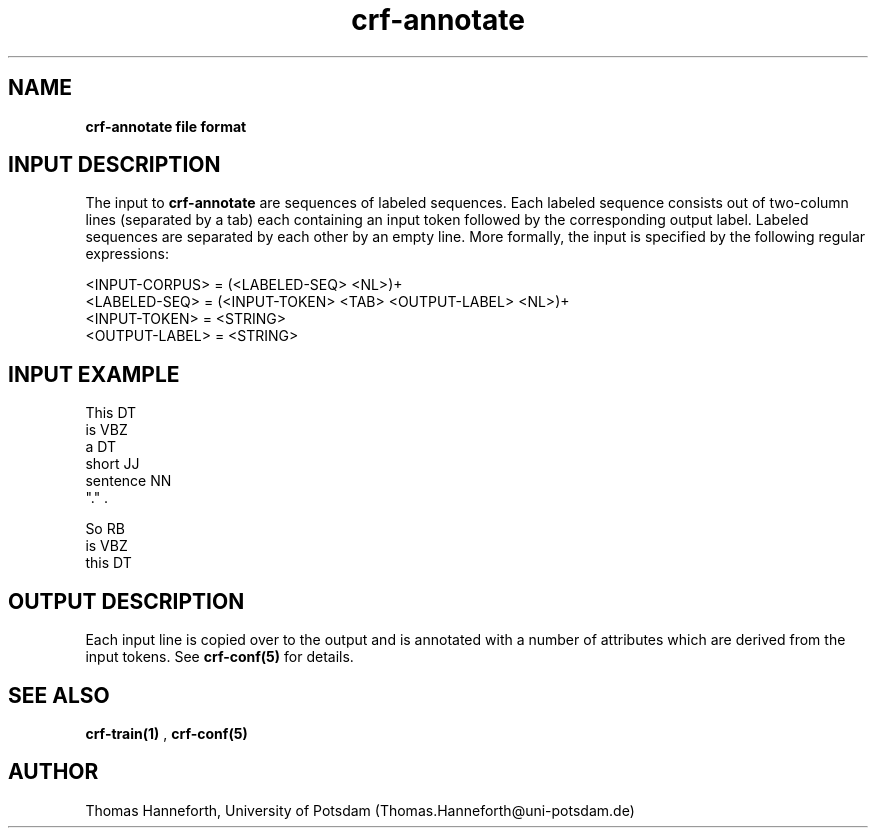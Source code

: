 .TH crf-annotate 5 "24 July 2015" "1.0" "crf-annotate file formats man page"

.SH NAME
.B crf-annotate file format

.SH INPUT DESCRIPTION
The input to 
.B crf-annotate
are sequences of labeled sequences.
Each labeled sequence consists out of two-column lines (separated by a tab)
each containing an input token followed by the corresponding output label.
Labeled sequences are separated by each other by an empty line.
More formally, the input is specified by the following regular expressions:

.br 
<INPUT-CORPUS> = (<LABELED-SEQ> <NL>)+
.br 
<LABELED-SEQ>  = (<INPUT-TOKEN> <TAB> <OUTPUT-LABEL> <NL>)+
.br 
<INPUT-TOKEN>  = <STRING>
.br 
<OUTPUT-LABEL> = <STRING>

.SH INPUT EXAMPLE

This        DT  
.br
is          VBZ
.br
a           DT
.br
short       JJ
.br
sentence    NN
.br
"."         .
.br

So          RB  
.br
is          VBZ
.br
this        DT  
.br
.           .

.SH OUTPUT DESCRIPTION
Each input line is copied over to the output and is annotated with a number of attributes
which are derived from the input tokens. See \fBcrf-conf(5)\fR for details.


.SH SEE ALSO
.B crf-train(1)
,
.B crf-conf(5)


.SH AUTHOR
Thomas Hanneforth, University of Potsdam (Thomas.Hanneforth@uni-potsdam.de)

